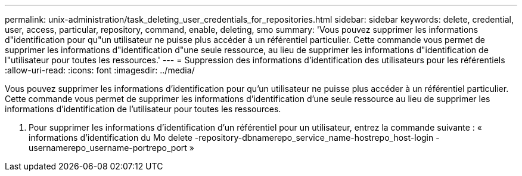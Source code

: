 ---
permalink: unix-administration/task_deleting_user_credentials_for_repositories.html 
sidebar: sidebar 
keywords: delete, credential, user, access, particular, repository, command, enable, deleting, smo 
summary: 'Vous pouvez supprimer les informations d"identification pour qu"un utilisateur ne puisse plus accéder à un référentiel particulier. Cette commande vous permet de supprimer les informations d"identification d"une seule ressource, au lieu de supprimer les informations d"identification de l"utilisateur pour toutes les ressources.' 
---
= Suppression des informations d'identification des utilisateurs pour les référentiels
:allow-uri-read: 
:icons: font
:imagesdir: ../media/


[role="lead"]
Vous pouvez supprimer les informations d'identification pour qu'un utilisateur ne puisse plus accéder à un référentiel particulier. Cette commande vous permet de supprimer les informations d'identification d'une seule ressource au lieu de supprimer les informations d'identification de l'utilisateur pour toutes les ressources.

. Pour supprimer les informations d'identification d'un référentiel pour un utilisateur, entrez la commande suivante : « informations d'identification du Mo delete -repository-dbnamerepo_service_name-hostrepo_host-login -usernamerepo_username-portrepo_port »

